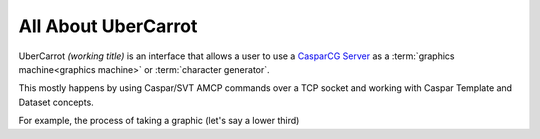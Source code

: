 All About UberCarrot
====================

UberCarrot *(working title)* is an interface that allows a user to use a `CasparCG Server <http://casparcg.com>`_ as a :term:`graphics machine<graphics machine>` or :term:`character generator`.

This mostly happens by using Caspar/SVT AMCP commands over a TCP socket and working with Caspar Template and Dataset concepts.

For example, the process of taking a graphic (let's say a lower third)